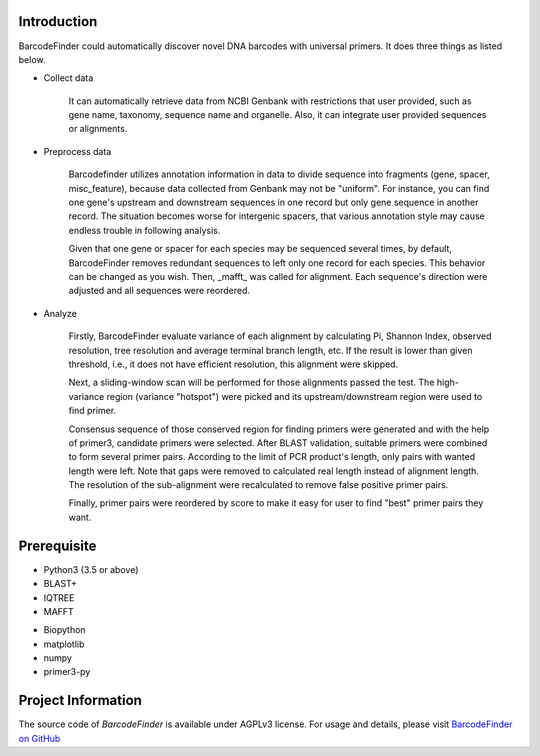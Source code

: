############
Introduction
############
BarcodeFinder could automatically discover novel DNA barcodes with universal
primers. It does three things as listed below.

* Collect data

    It can automatically retrieve data from NCBI Genbank with restrictions
    that user provided, such as gene name, taxonomy, sequence name and
    organelle. Also, it can integrate user provided sequences or alignments.

* Preprocess data

    Barcodefinder utilizes annotation information in data to divide sequence
    into fragments (gene, spacer, misc_feature), because data collected from
    Genbank may not be "uniform". For instance, you can find one gene's
    upstream and downstream sequences in one record but only gene sequence in
    another record. The situation becomes worse for intergenic spacers, that
    various annotation style may cause endless trouble in following analysis.

    Given that one gene or spacer for each species may be sequenced several
    times, by default, BarcodeFinder removes redundant sequences to left only
    one record for each species. This behavior can be changed as you wish.
    Then, _mafft_ was called for alignment. Each sequence's direction were
    adjusted and all sequences were reordered.

* Analyze

    Firstly, BarcodeFinder evaluate variance of each alignment by calculating
    Pi, Shannon Index, observed resolution, tree resolution and average
    terminal branch length, etc. If the result is lower than given threshold,
    i.e., it does not have efficient resolution, this alignment were skipped.

    Next, a sliding-window scan will be performed for those alignments passed
    the test. The high-variance region (variance "hotspot") were picked and
    its upstream/downstream region were used to find primer.

    Consensus sequence of those conserved region for finding primers were
    generated and with the help of primer3, candidate primers were selected.
    After BLAST validation, suitable primers were combined to form several
    primer pairs. According to the limit of PCR product's length, only pairs
    with wanted length were left. Note that gaps were removed to calculated
    real length instead of alignment length. The resolution of the
    sub-alignment were recalculated to remove false positive primer pairs.

    Finally, primer pairs were reordered by score to make it easy for user to
    find "best" primer pairs they want.

############
Prerequisite
############
* Python3 (3.5 or above)
* BLAST+
* IQTREE
* MAFFT

- Biopython
- matplotlib
- numpy
- primer3-py

###################
Project Information
###################
The source code of *BarcodeFinder* is available under AGPLv3 license.
For usage and details, please visit `BarcodeFinder on GitHub 
<https://github.com/wpwupingwp/BarcodeFinder>`_

